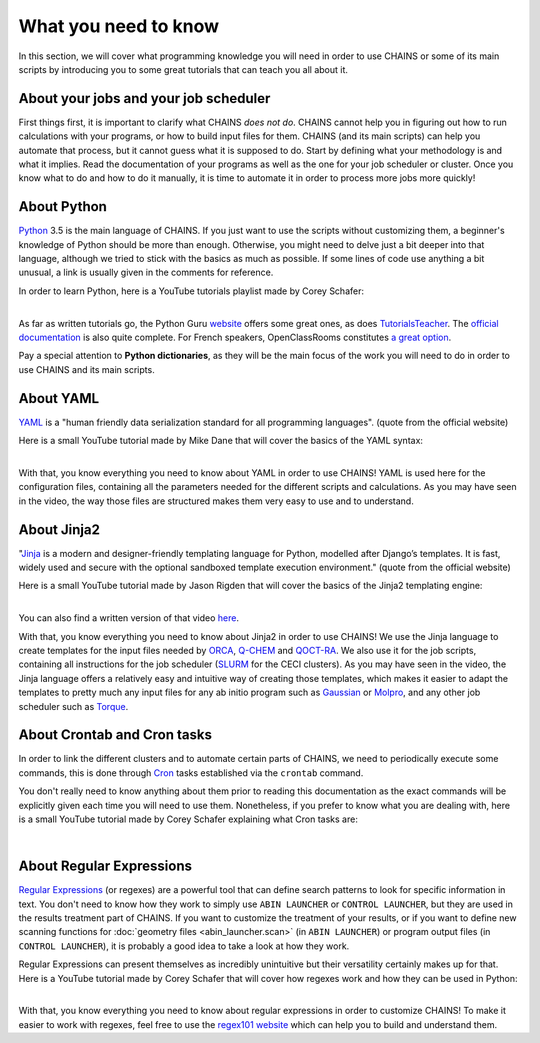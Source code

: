 *********************
What you need to know
*********************

In this section, we will cover what programming knowledge you will need in order to use CHAINS or some of its main scripts by introducing you to some great tutorials that can teach you all about it.

About your jobs and your job scheduler
======================================

First things first, it is important to clarify what CHAINS *does not do*. CHAINS cannot help you in figuring out how to run calculations with your programs, or how to build input files for them. CHAINS (and its main scripts) can help you automate that process, but it cannot guess what it is supposed to do. Start by defining what your methodology is and what it implies. Read the documentation of your programs as well as the one for your job scheduler or cluster. Once you know what to do and how to do it manually, it is time to automate it in order to process more jobs more quickly!

About Python
============

Python_ 3.5 is the main language of CHAINS. If you just want to use the scripts without customizing them, a beginner's knowledge of Python should be more than enough. Otherwise, you might need to delve just a bit deeper into that language, although we tried to stick with the basics as much as possible. If some lines of code use anything a bit unusual, a link is usually given in the comments for reference.

In order to learn Python, here is a YouTube tutorials playlist made by Corey Schafer:

.. raw:: html

   <iframe width="560" height="315" src="https://www.youtube.com/embed/videoseries?list=PL-osiE80TeTskrapNbzXhwoFUiLCjGgY7" frameborder="0" allow="accelerometer; autoplay; clipboard-write; encrypted-media; gyroscope; picture-in-picture" allowfullscreen></iframe>

| 
| As far as written tutorials go, the Python Guru `website <https://thepythonguru.com/>`_ offers some great ones, as does `TutorialsTeacher <https://www.tutorialsteacher.com/python>`_. The `official documentation <https://docs.python.org/3/tutorial/index.html>`_ is also quite complete. For French speakers, OpenClassRooms constitutes `a great option <https://openclassrooms.com/fr/courses/235344-apprenez-a-programmer-en-python>`_.

Pay a special attention to **Python dictionaries**, as they will be the main focus of the work you will need to do in order to use CHAINS and its main scripts.

About YAML
==========

YAML_ is a "human friendly data serialization standard for all programming languages". (quote from the official website)

Here is a small YouTube tutorial made by Mike Dane that will cover the basics of the YAML syntax:

.. raw:: html

   <iframe width="560" height="315" src="https://www.youtube.com/embed/cdLNKUoMc6c" frameborder="0" allow="accelerometer; autoplay; clipboard-write; encrypted-media; gyroscope; picture-in-picture" allowfullscreen></iframe>

.. .. youtube:: cdLNKUoMc6c

|
| With that, you know everything you need to know about YAML in order to use CHAINS! YAML is used here for the configuration files, containing all the parameters needed for the different scripts and calculations. As you may have seen in the video, the way those files are structured makes them very easy to use and to understand.

About Jinja2
============

"Jinja_ is a modern and designer-friendly templating language for Python, modelled after Django’s templates. It is fast, widely used and secure with the optional sandboxed template execution environment." (quote from the official website)

Here is a small YouTube tutorial made by Jason Rigden that will cover the basics of the Jinja2 templating engine:

.. raw:: html

   <iframe width="560" height="315" src="https://www.youtube.com/embed/bxhXQG1qJPM" frameborder="0" allow="accelerometer; autoplay; clipboard-write; encrypted-media; gyroscope; picture-in-picture" allowfullscreen></iframe>

.. .. youtube:: bxhXQG1qJPM

|
| You can also find a written version of that video `here <https://medium.com/@jasonrigden/jinja2-templating-engine-tutorial-4bd31fb4aea3>`_. 

With that, you know everything you need to know about Jinja2 in order to use CHAINS! We use the Jinja language to create templates for the input files needed by ORCA_, Q-CHEM_ and QOCT-RA_. We also use it for the job scripts, containing all instructions for the job scheduler (SLURM_ for the CECI clusters). As you may have seen in the video, the Jinja language offers a relatively easy and intuitive way of creating those templates, which makes it easier to adapt the templates to pretty much any input files for any ab initio program such as Gaussian_ or Molpro_, and any other job scheduler such as Torque_.

.. _regex:

About Crontab and Cron tasks
============================

In order to link the different clusters and to automate certain parts of CHAINS, we need to periodically execute some commands, this is done through Cron_ tasks established via the ``crontab`` command. 

You don't really need to know anything about them prior to reading this documentation as the exact commands will be explicitly given each time you will need to use them. Nonetheless, if you prefer to know what you are dealing with, here is a small YouTube tutorial made by Corey Schafer explaining what Cron tasks are:

.. raw:: html

   <iframe width="560" height="315" src="https://www.youtube.com/embed/QZJ1drMQz1A" frameborder="0" allow="accelerometer; autoplay; clipboard-write; encrypted-media; gyroscope; picture-in-picture" allowfullscreen></iframe>

|

About Regular Expressions
=========================

`Regular Expressions`_ (or regexes) are a powerful tool that can define search patterns to look for specific information in text. You don't need to know how they work to simply use ``ABIN LAUNCHER`` or ``CONTROL LAUNCHER``, but they are used in the results treatment part of CHAINS. If you want to customize the treatment of your results, or if you want to define new scanning functions for :doc:`geometry files <abin_launcher.scan>` (in ``ABIN LAUNCHER``) or program output files (in ``CONTROL LAUNCHER``), it is probably a good idea to take a look at how they work.

Regular Expressions can present themselves as incredibly unintuitive but their versatility certainly makes up for that. Here is a YouTube tutorial made by Corey Schafer that will cover how regexes work and how they can be used in Python:

.. raw:: html

   <iframe width="560" height="315" src="https://www.youtube.com/embed/K8L6KVGG-7o" frameborder="0" allow="accelerometer; autoplay; clipboard-write; encrypted-media; gyroscope; picture-in-picture" allowfullscreen></iframe>

|
| With that, you know everything you need to know about regular expressions in order to customize CHAINS! To make it easier to work with regexes, feel free to use the `regex101 website <https://regex101.com/>`_ which can help you to build and understand them.

.. todo::

   Add link to "program output files" once the page is done.

.. Hyperlink targets

.. _Cron: https://pubs.opengroup.org/onlinepubs/9699919799/utilities/crontab.html
.. _Gaussian: https://gaussian.com/
.. _Jinja: https://jinja.palletsprojects.com/en/2.11.x/ 
.. _Molpro: https://www.molpro.net/
.. _ORCA: https://www.faccts.de/orca/
.. _Python: https://www.python.org/
.. _Q-CHEM: https://www.q-chem.com/
.. _QOCT-RA: https://gitlab.com/dynaq.cqp/QOCT-RA
.. _`Regular Expressions`: https://www.regular-expressions.info/
.. _SLURM: https://slurm.schedmd.com/documentation.html
.. _Torque: https://github.com/adaptivecomputing/torque
.. _YAML: https://yaml.org/